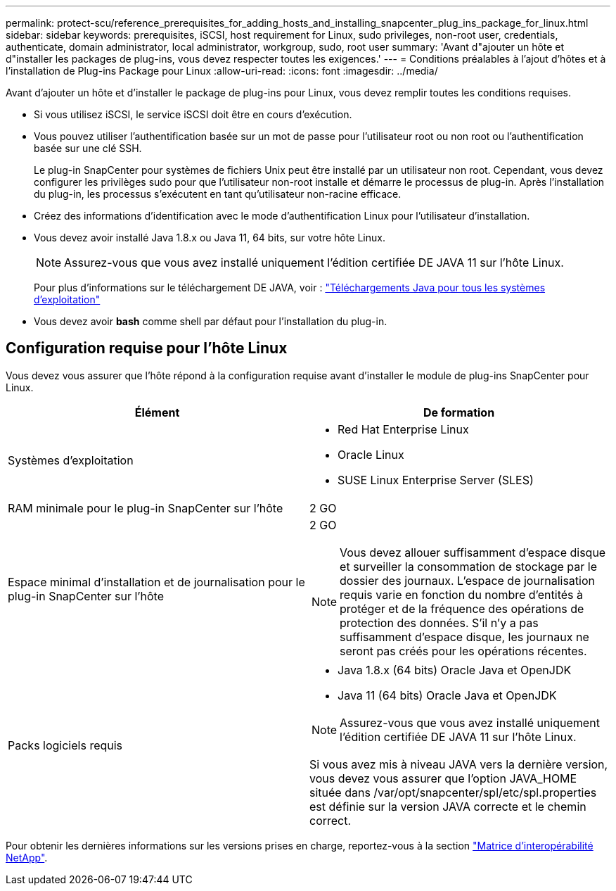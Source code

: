 ---
permalink: protect-scu/reference_prerequisites_for_adding_hosts_and_installing_snapcenter_plug_ins_package_for_linux.html 
sidebar: sidebar 
keywords: prerequisites, iSCSI, host requirement for Linux, sudo privileges, non-root user, credentials, authenticate, domain administrator, local administrator, workgroup, sudo, root user 
summary: 'Avant d"ajouter un hôte et d"installer les packages de plug-ins, vous devez respecter toutes les exigences.' 
---
= Conditions préalables à l'ajout d'hôtes et à l'installation de Plug-ins Package pour Linux
:allow-uri-read: 
:icons: font
:imagesdir: ../media/


[role="lead"]
Avant d'ajouter un hôte et d'installer le package de plug-ins pour Linux, vous devez remplir toutes les conditions requises.

* Si vous utilisez iSCSI, le service iSCSI doit être en cours d'exécution.
* Vous pouvez utiliser l'authentification basée sur un mot de passe pour l'utilisateur root ou non root ou l'authentification basée sur une clé SSH.
+
Le plug-in SnapCenter pour systèmes de fichiers Unix peut être installé par un utilisateur non root. Cependant, vous devez configurer les privilèges sudo pour que l'utilisateur non-root installe et démarre le processus de plug-in. Après l'installation du plug-in, les processus s'exécutent en tant qu'utilisateur non-racine efficace.

* Créez des informations d'identification avec le mode d'authentification Linux pour l'utilisateur d'installation.
* Vous devez avoir installé Java 1.8.x ou Java 11, 64 bits, sur votre hôte Linux.
+

NOTE: Assurez-vous que vous avez installé uniquement l'édition certifiée DE JAVA 11 sur l'hôte Linux.

+
Pour plus d'informations sur le téléchargement DE JAVA, voir : http://www.java.com/en/download/manual.jsp["Téléchargements Java pour tous les systèmes d'exploitation"^]

* Vous devez avoir *bash* comme shell par défaut pour l'installation du plug-in.




== Configuration requise pour l'hôte Linux

Vous devez vous assurer que l'hôte répond à la configuration requise avant d'installer le module de plug-ins SnapCenter pour Linux.

|===
| Élément | De formation 


 a| 
Systèmes d'exploitation
 a| 
* Red Hat Enterprise Linux
* Oracle Linux
* SUSE Linux Enterprise Server (SLES)




 a| 
RAM minimale pour le plug-in SnapCenter sur l'hôte
 a| 
2 GO



 a| 
Espace minimal d'installation et de journalisation pour le plug-in SnapCenter sur l'hôte
 a| 
2 GO


NOTE: Vous devez allouer suffisamment d'espace disque et surveiller la consommation de stockage par le dossier des journaux. L'espace de journalisation requis varie en fonction du nombre d'entités à protéger et de la fréquence des opérations de protection des données. S'il n'y a pas suffisamment d'espace disque, les journaux ne seront pas créés pour les opérations récentes.



 a| 
Packs logiciels requis
 a| 
* Java 1.8.x (64 bits) Oracle Java et OpenJDK
* Java 11 (64 bits) Oracle Java et OpenJDK



NOTE: Assurez-vous que vous avez installé uniquement l'édition certifiée DE JAVA 11 sur l'hôte Linux.

Si vous avez mis à niveau JAVA vers la dernière version, vous devez vous assurer que l'option JAVA_HOME située dans /var/opt/snapcenter/spl/etc/spl.properties est définie sur la version JAVA correcte et le chemin correct.

|===
Pour obtenir les dernières informations sur les versions prises en charge, reportez-vous à la section https://imt.netapp.com/matrix/imt.jsp?components=116858;&solution=1258&isHWU&src=IMT["Matrice d'interopérabilité NetApp"^].
